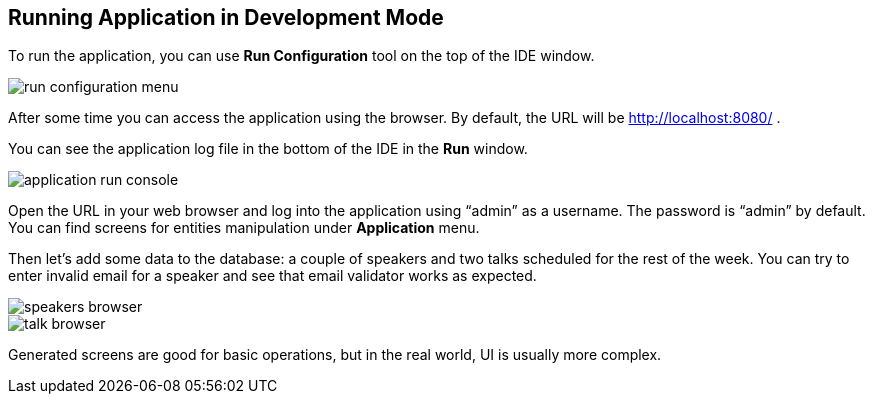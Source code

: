 [[qs-running-app-in-dev-mode]]
== Running Application in Development Mode

To run the application, you can use *Run Configuration* tool on the top of the IDE window.

image::runnning-app-in-dev-mode/run-configuration-menu.png[align="center"]

After some time you can access the application using the browser. By default, the URL will be link:http://localhost:8080/[http://localhost:8080/^] .

You can see the application log file in the bottom of the IDE in the *Run* window.

image::runnning-app-in-dev-mode/application-run-console.png[align="center"]

Open the URL in your web browser and log into the application using “admin” as a username. The password is “admin” by default. You can find screens for entities manipulation under *Application* menu.

Then let’s add some data to the database: a couple of speakers and two talks scheduled for the rest of the week. You can try to enter invalid email for a speaker and see that email validator works as expected.

image::runnning-app-in-dev-mode/speakers-browser.png[align="center"]

image::runnning-app-in-dev-mode/talk-browser.png[align="center"]

Generated screens are good for basic operations, but in the real world, UI is usually more complex.